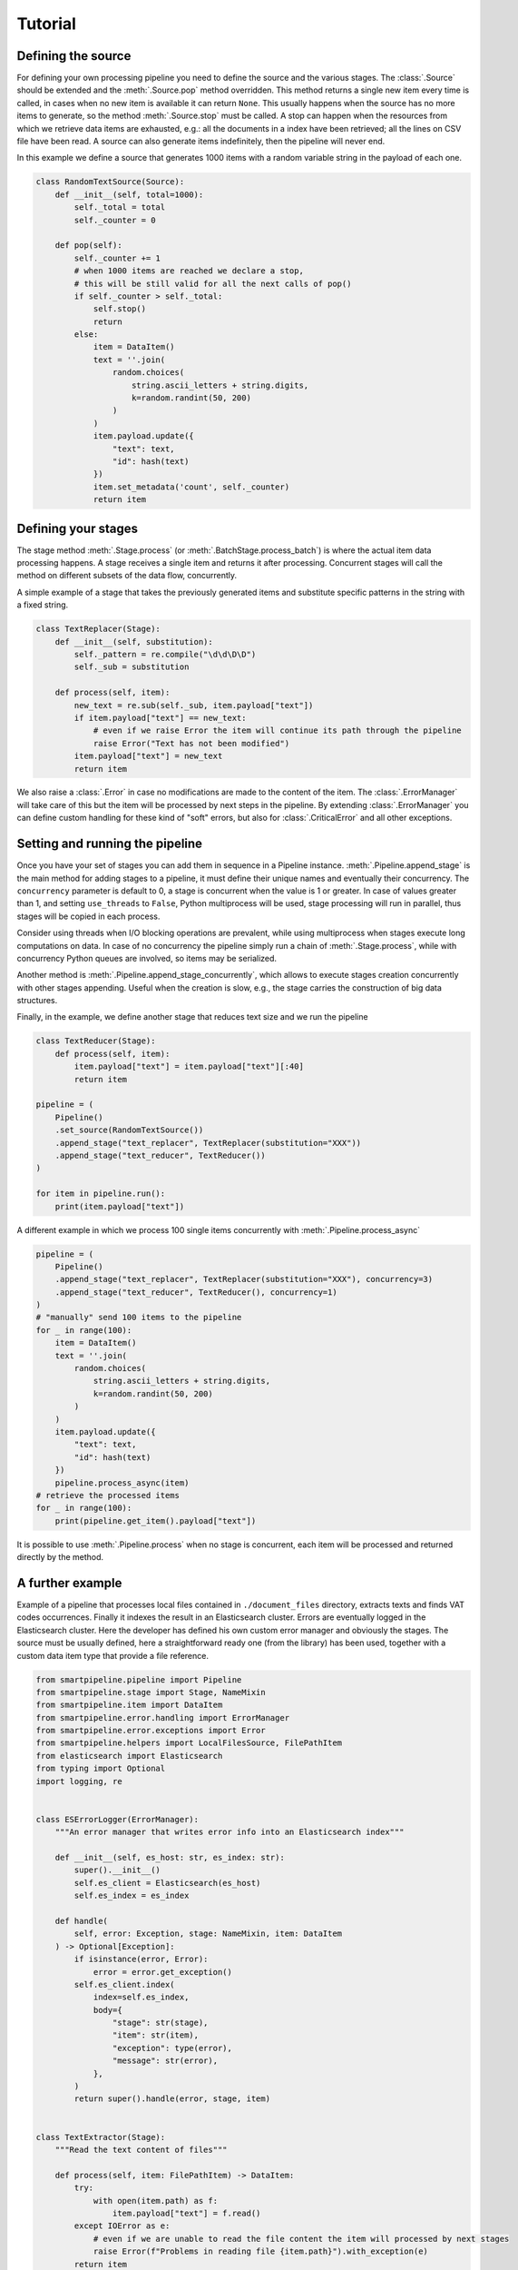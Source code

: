 Tutorial
========

Defining the source
-------------------

For defining your own processing pipeline you need to define the source and the various stages.
The :class:`.Source` should be extended and the :meth:`.Source.pop` method overridden.
This method returns a single new item every time is called,
in cases when no new item is available it can return ``None``.
This usually happens when the source has no more items to generate,
so the method :meth:`.Source.stop` must be called.
A stop can happen when the resources from which we retrieve data items are exhausted,
e.g.: all the documents in a index have been retrieved;
all the lines on CSV file have been read.
A source can also generate items indefinitely, then the pipeline will never end.

In this example we define a source that generates 1000 items with a random variable string in
the payload of each one.

.. code-block:: python

    class RandomTextSource(Source):
        def __init__(self, total=1000):
            self._total = total
            self._counter = 0

        def pop(self):
            self._counter += 1
            # when 1000 items are reached we declare a stop,
            # this will be still valid for all the next calls of pop()
            if self._counter > self._total:
                self.stop()
                return
            else:
                item = DataItem()
                text = ''.join(
                    random.choices(
                        string.ascii_letters + string.digits,
                        k=random.randint(50, 200)
                    )
                )
                item.payload.update({
                    "text": text,
                    "id": hash(text)
                })
                item.set_metadata('count', self._counter)
                return item

Defining your stages
--------------------

The stage method :meth:`.Stage.process` (or :meth:`.BatchStage.process_batch`) is where the actual
item data processing happens.
A stage receives a single item and returns it after processing.
Concurrent stages will call the method on different subsets of the data flow, concurrently.

A simple example of a stage that takes the previously generated items and substitute specific
patterns in the string with a fixed string.

.. code-block:: python

    class TextReplacer(Stage):
        def __init__(self, substitution):
            self._pattern = re.compile("\d\d\D\D")
            self._sub = substitution

        def process(self, item):
            new_text = re.sub(self._sub, item.payload["text"])
            if item.payload["text"] == new_text:
                # even if we raise Error the item will continue its path through the pipeline
                raise Error("Text has not been modified")
            item.payload["text"] = new_text
            return item

We also raise a :class:`.Error` in case no modifications are made to the content of the item.
The :class:`.ErrorManager` will take care of this but the item will be processed by next steps in
the pipeline.
By extending :class:`.ErrorManager` you can define custom handling for these kind of
"soft" errors, but also for :class:`.CriticalError` and all other exceptions.

Setting and running the pipeline
--------------------------------

Once you have your set of stages you can add them in sequence in a Pipeline instance.
:meth:`.Pipeline.append_stage` is the main method for adding stages to a pipeline,
it must define their unique names and eventually their concurrency.
The ``concurrency`` parameter is default to 0, a stage is concurrent when the value is 1 or greater.
In case of values greater than 1, and setting ``use_threads`` to ``False``,
Python multiprocess will be used, stage processing will run in parallel,
thus stages will be copied in each process.

Consider using threads when I/O blocking operations are prevalent,
while using multiprocess when stages execute long computations on data.
In case of no concurrency the pipeline simply run a chain of :meth:`.Stage.process`,
while with concurrency Python queues are involved, so items may be serialized.

Another method is :meth:`.Pipeline.append_stage_concurrently`,
which allows to execute stages creation concurrently with other stages appending.
Useful when the creation is slow,
e.g., the stage carries the construction of big data structures.

Finally, in the example, we define another stage that reduces text size and we run the pipeline

.. code-block:: python

    class TextReducer(Stage):
        def process(self, item):
            item.payload["text"] = item.payload["text"][:40]
            return item

    pipeline = (
        Pipeline()
        .set_source(RandomTextSource())
        .append_stage("text_replacer", TextReplacer(substitution="XXX"))
        .append_stage("text_reducer", TextReducer())
    )

    for item in pipeline.run():
        print(item.payload["text"])

A different example in which we process 100 single items concurrently with :meth:`.Pipeline.process_async`

.. code-block:: python

    pipeline = (
        Pipeline()
        .append_stage("text_replacer", TextReplacer(substitution="XXX"), concurrency=3)
        .append_stage("text_reducer", TextReducer(), concurrency=1)
    )
    # "manually" send 100 items to the pipeline
    for _ in range(100):
        item = DataItem()
        text = ''.join(
            random.choices(
                string.ascii_letters + string.digits,
                k=random.randint(50, 200)
            )
        )
        item.payload.update({
            "text": text,
            "id": hash(text)
        })
        pipeline.process_async(item)
    # retrieve the processed items
    for _ in range(100):
        print(pipeline.get_item().payload["text"])

It is possible to use :meth:`.Pipeline.process` when no stage is concurrent,
each item will be processed and returned directly by the method.

A further example
-------------------

Example of a pipeline that processes local files contained in ``./document_files`` directory,
extracts texts and finds VAT codes occurrences.
Finally it indexes the result in an Elasticsearch cluster.
Errors are eventually logged in the Elasticsearch cluster.
Here the developer has defined his own custom error manager and obviously the stages.
The source must be usually defined, here a straightforward ready one (from the library) has been used,
together with a custom data item type that provide a file reference.

.. code-block:: python

    from smartpipeline.pipeline import Pipeline
    from smartpipeline.stage import Stage, NameMixin
    from smartpipeline.item import DataItem
    from smartpipeline.error.handling import ErrorManager
    from smartpipeline.error.exceptions import Error
    from smartpipeline.helpers import LocalFilesSource, FilePathItem
    from elasticsearch import Elasticsearch
    from typing import Optional
    import logging, re


    class ESErrorLogger(ErrorManager):
        """An error manager that writes error info into an Elasticsearch index"""

        def __init__(self, es_host: str, es_index: str):
            super().__init__()
            self.es_client = Elasticsearch(es_host)
            self.es_index = es_index

        def handle(
            self, error: Exception, stage: NameMixin, item: DataItem
        ) -> Optional[Exception]:
            if isinstance(error, Error):
                error = error.get_exception()
            self.es_client.index(
                index=self.es_index,
                body={
                    "stage": str(stage),
                    "item": str(item),
                    "exception": type(error),
                    "message": str(error),
                },
            )
            return super().handle(error, stage, item)


    class TextExtractor(Stage):
        """Read the text content of files"""

        def process(self, item: FilePathItem) -> DataItem:
            try:
                with open(item.path) as f:
                    item.payload["text"] = f.read()
            except IOError as e:
                # even if we are unable to read the file content the item will processed by next stages
                raise Error(f"Problems in reading file {item.path}").with_exception(e)
            return item


    class VatFinder(Stage):
        """Identify Italian VAT codes in texts"""

        def __init__(self):
            self.regex = re.compile(
                "^[A-Za-z]{2,4}(?=.{2,12}$)[-_\s0-9]*(?:[a-zA-Z][-_\s0-9]*){0,2}$"
            )

        def process(self, item: DataItem) -> DataItem:
            vat_codes = []
            for vat_match in self.regex.finditer(item.payload.get("text", "")):
                vat_codes.append((vat_match.start(), vat_match.end()))
            item.payload["vat_codes"] = vat_codes
            return item


    class Indexer(Stage):
        """Write item payloads into an Elasticsearch index"""

        def __init__(self, es_host: str, es_index: str):
            self.es_client = Elasticsearch(es_host)
            self.es_index = es_index

        def process(self, item: DataItem) -> DataItem:
            self.es_client.index(index=self.es_index, body=item.payload)
            return item


    pipeline = (
        Pipeline()
        .set_error_manager(
            ESErrorLogger(
                es_host="localhost:9200", es_index="error_logs"
            ).raise_on_critical_error()
        )
        .set_source(LocalFilesSource("./document_files", postfix=".html"))
        .append_stage("text_extractor", TextExtractor(), concurrency=2)
        .append_stage("vat_finder", VatFinder())
        .append_stage("indexer", Indexer(es_host="localhost:9200", es_index="documents"))
    )

    for item in pipeline.run():
        logging.info(f"Processed document: {item}")
